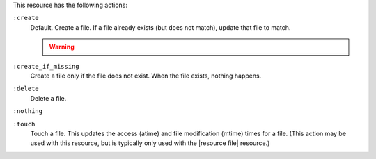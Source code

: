 .. The contents of this file may be included in multiple topics (using the includes directive).
.. The contents of this file should be modified in a way that preserves its ability to appear in multiple topics.

This resource has the following actions:

``:create``
   Default. Create a file. If a file already exists (but does not match), update that file to match.

   .. warning:: .. include:: ../../includes_notes/includes_notes_selinux_file_based_resources.rst

``:create_if_missing``
   Create a file only if the file does not exist. When the file exists, nothing happens.

``:delete``
   Delete a file.

``:nothing``
   .. include:: ../../include_resources_common/includes_resources_common_actions_nothing.rst

``:touch``
   Touch a file. This updates the access (atime) and file modification (mtime) times for a file. (This action may be used with this resource, but is typically only used with the |resource file| resource.)

